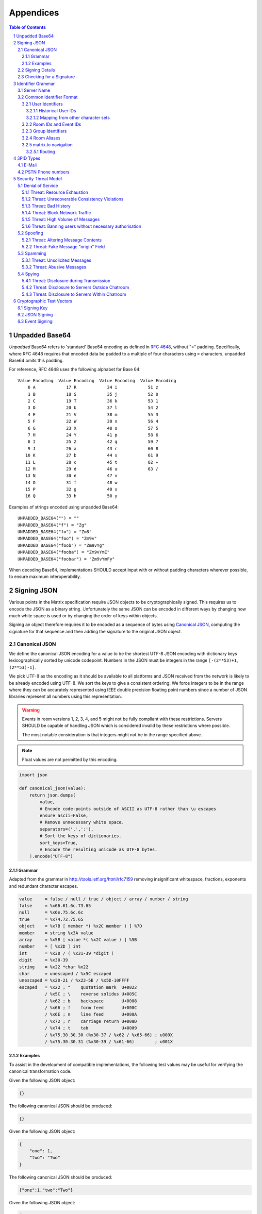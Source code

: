 .. Copyright 2015 OpenMarket Ltd
..
.. Licensed under the Apache License, Version 2.0 (the "License");
.. you may not use this file except in compliance with the License.
.. You may obtain a copy of the License at
..
..     http://www.apache.org/licenses/LICENSE-2.0
..
.. Unless required by applicable law or agreed to in writing, software
.. distributed under the License is distributed on an "AS IS" BASIS,
.. WITHOUT WARRANTIES OR CONDITIONS OF ANY KIND, either express or implied.
.. See the License for the specific language governing permissions and
.. limitations under the License.

Appendices
==========

.. contents:: Table of Contents
.. sectnum::

.. Copyright 2017 Vector Creations Limited
..
.. Licensed under the Apache License, Version 2.0 (the "License");
.. you may not use this file except in compliance with the License.
.. You may obtain a copy of the License at
..
..     http://www.apache.org/licenses/LICENSE-2.0
..
.. Unless required by applicable law or agreed to in writing, software
.. distributed under the License is distributed on an "AS IS" BASIS,
.. WITHOUT WARRANTIES OR CONDITIONS OF ANY KIND, either express or implied.
.. See the License for the specific language governing permissions and
.. limitations under the License.

Unpadded Base64
---------------

*Unpadded* Base64 refers to 'standard' Base64 encoding as defined in `RFC
4648`_, without "=" padding. Specifically, where RFC 4648 requires that encoded
data be padded to a multiple of four characters using ``=`` characters,
unpadded Base64 omits this padding.

For reference, RFC 4648 uses the following alphabet for Base 64::

     Value Encoding  Value Encoding  Value Encoding  Value Encoding
         0 A            17 R            34 i            51 z
         1 B            18 S            35 j            52 0
         2 C            19 T            36 k            53 1
         3 D            20 U            37 l            54 2
         4 E            21 V            38 m            55 3
         5 F            22 W            39 n            56 4
         6 G            23 X            40 o            57 5
         7 H            24 Y            41 p            58 6
         8 I            25 Z            42 q            59 7
         9 J            26 a            43 r            60 8
        10 K            27 b            44 s            61 9
        11 L            28 c            45 t            62 +
        12 M            29 d            46 u            63 /
        13 N            30 e            47 v
        14 O            31 f            48 w
        15 P            32 g            49 x
        16 Q            33 h            50 y

Examples of strings encoded using unpadded Base64::

   UNPADDED_BASE64("") = ""
   UNPADDED_BASE64("f") = "Zg"
   UNPADDED_BASE64("fo") = "Zm8"
   UNPADDED_BASE64("foo") = "Zm9v"
   UNPADDED_BASE64("foob") = "Zm9vYg"
   UNPADDED_BASE64("fooba") = "Zm9vYmE"
   UNPADDED_BASE64("foobar") = "Zm9vYmFy"

When decoding Base64, implementations SHOULD accept input with or without
padding characters wherever possible, to ensure maximum interoperability.

.. _`RFC 4648`: https://tools.ietf.org/html/rfc4648

.. Copyright 2016 OpenMarket Ltd
..
.. Licensed under the Apache License, Version 2.0 (the "License");
.. you may not use this file except in compliance with the License.
.. You may obtain a copy of the License at
..
..     http://www.apache.org/licenses/LICENSE-2.0
..
.. Unless required by applicable law or agreed to in writing, software
.. distributed under the License is distributed on an "AS IS" BASIS,
.. WITHOUT WARRANTIES OR CONDITIONS OF ANY KIND, either express or implied.
.. See the License for the specific language governing permissions and
.. limitations under the License.

Signing JSON
------------

Various points in the Matrix specification require JSON objects to be
cryptographically signed. This requires us to encode the JSON as a binary
string. Unfortunately the same JSON can be encoded in different ways by
changing how much white space is used or by changing the order of keys within
objects.

Signing an object therefore requires it to be encoded as a sequence of bytes
using `Canonical JSON`_, computing the signature for that sequence and then
adding the signature to the original JSON object.

Canonical JSON
~~~~~~~~~~~~~~

We define the canonical JSON encoding for a value to be the shortest UTF-8 JSON
encoding with dictionary keys lexicographically sorted by unicode codepoint.
Numbers in the JSON must be integers in the range ``[-(2**53)+1, (2**53)-1]``.

We pick UTF-8 as the encoding as it should be available to all platforms and
JSON received from the network is likely to be already encoded using UTF-8.
We sort the keys to give a consistent ordering. We force integers to be in the
range where they can be accurately represented using IEEE double precision
floating point numbers since a number of JSON libraries represent all numbers
using this representation.

.. WARNING::
   Events in room versions 1, 2, 3, 4, and 5 might not be fully compliant with
   these restrictions. Servers SHOULD be capable of handling JSON which is considered
   invalid by these restrictions where possible.

   The most notable consideration is that integers might not be in the range
   specified above.

.. Note::
   Float values are not permitted by this encoding.

.. code:: python

 import json

 def canonical_json(value):
     return json.dumps(
         value,
         # Encode code-points outside of ASCII as UTF-8 rather than \u escapes
         ensure_ascii=False,
         # Remove unnecessary white space.
         separators=(',',':'),
         # Sort the keys of dictionaries.
         sort_keys=True,
         # Encode the resulting unicode as UTF-8 bytes.
     ).encode("UTF-8")

Grammar
+++++++

Adapted from the grammar in http://tools.ietf.org/html/rfc7159 removing
insignificant whitespace, fractions, exponents and redundant character escapes.

.. code::

 value     = false / null / true / object / array / number / string
 false     = %x66.61.6c.73.65
 null      = %x6e.75.6c.6c
 true      = %x74.72.75.65
 object    = %x7B [ member *( %x2C member ) ] %7D
 member    = string %x3A value
 array     = %x5B [ value *( %x2C value ) ] %5B
 number    = [ %x2D ] int
 int       = %x30 / ( %x31-39 *digit )
 digit     = %x30-39
 string    = %x22 *char %x22
 char      = unescaped / %x5C escaped
 unescaped = %x20-21 / %x23-5B / %x5D-10FFFF
 escaped   = %x22 ; "    quotation mark  U+0022
           / %x5C ; \    reverse solidus U+005C
           / %x62 ; b    backspace       U+0008
           / %x66 ; f    form feed       U+000C
           / %x6E ; n    line feed       U+000A
           / %x72 ; r    carriage return U+000D
           / %x74 ; t    tab             U+0009
           / %x75.30.30.30 (%x30-37 / %x62 / %x65-66) ; u000X
           / %x75.30.30.31 (%x30-39 / %x61-66)        ; u001X

Examples
++++++++

To assist in the development of compatible implementations, the following test
values may be useful for verifying the canonical transformation code.

Given the following JSON object:

.. code:: json

    {}

The following canonical JSON should be produced:

.. code:: json

    {}

Given the following JSON object:

.. code:: json

    {
        "one": 1,
        "two": "Two"
    }

The following canonical JSON should be produced:

.. code:: json

    {"one":1,"two":"Two"}

Given the following JSON object:

.. code:: json

    {
        "b": "2",
        "a": "1"
    }

The following canonical JSON should be produced:

.. code:: json

    {"a":"1","b":"2"}

Given the following JSON object:

.. code:: json

    {"b":"2","a":"1"}

The following canonical JSON should be produced:

.. code:: json

    {"a":"1","b":"2"}

Given the following JSON object:

.. code:: json

    {
        "auth": {
            "success": true,
            "mxid": "@john.doe:example.com",
            "profile": {
                "display_name": "John Doe",
                "three_pids": [
                    {
                        "medium": "email",
                        "address": "john.doe@example.org"
                    },
                    {
                        "medium": "msisdn",
                        "address": "123456789"
                    }
                ]
            }
        }
    }


The following canonical JSON should be produced:

.. code:: json

    {"auth":{"mxid":"@john.doe:example.com","profile":{"display_name":"John Doe","three_pids":[{"address":"john.doe@example.org","medium":"email"},{"address":"123456789","medium":"msisdn"}]},"success":true}}


Given the following JSON object:

.. code:: json

    {
        "a": "日本語"
    }

The following canonical JSON should be produced:

.. code:: json

    {"a":"日本語"}

Given the following JSON object:

.. code:: json

    {
        "本": 2,
        "日": 1
    }

The following canonical JSON should be produced:

.. code:: json

    {"日":1,"本":2}

Given the following JSON object:

.. code:: json

    {
        "a": "\u65E5"
    }

The following canonical JSON should be produced:

.. code:: json

    {"a":"日"}

Given the following JSON object:

.. code:: json

    {
        "a": null
    }

The following canonical JSON should be produced:

.. code:: json

    {"a":null}

Signing Details
~~~~~~~~~~~~~~~

JSON is signed by encoding the JSON object without ``signatures`` or keys grouped
as ``unsigned``, using the canonical encoding described above. The JSON bytes are then signed using the
signature algorithm and the signature is encoded using `unpadded Base64`_.
The resulting base64 signature is added to an object under the
*signing key identifier* which is added to the ``signatures`` object under the
name of the entity signing it which is added back to the original JSON object
along with the ``unsigned`` object.

The *signing key identifier* is the concatenation of the *signing algorithm*
and a *key identifier*. The *signing algorithm* identifies the algorithm used
to sign the JSON. The currently supported value for *signing algorithm* is
``ed25519`` as implemented by NACL (http://nacl.cr.yp.to/). The *key identifier*
is used to distinguish between different signing keys used by the same entity.

The ``unsigned`` object and the ``signatures`` object are not covered by the
signature. Therefore intermediate entities can add unsigned data such as
timestamps and additional signatures.


.. code:: json

  {
     "name": "example.org",
     "signing_keys": {
       "ed25519:1": "XSl0kuyvrXNj6A+7/tkrB9sxSbRi08Of5uRhxOqZtEQ"
     },
     "unsigned": {
        "age_ts": 922834800000
     },
     "signatures": {
        "example.org": {
           "ed25519:1": "s76RUgajp8w172am0zQb/iPTHsRnb4SkrzGoeCOSFfcBY2V/1c8QfrmdXHpvnc2jK5BD1WiJIxiMW95fMjK7Bw"
        }
     }
  }

.. code:: python

  def sign_json(json_object, signing_key, signing_name):
      signatures = json_object.pop("signatures", {})
      unsigned = json_object.pop("unsigned", None)

      signed = signing_key.sign(encode_canonical_json(json_object))
      signature_base64 = encode_base64(signed.signature)

      key_id = "%s:%s" % (signing_key.alg, signing_key.version)
      signatures.setdefault(signing_name, {})[key_id] = signature_base64

      json_object["signatures"] = signatures
      if unsigned is not None:
          json_object["unsigned"] = unsigned

      return json_object

Checking for a Signature
~~~~~~~~~~~~~~~~~~~~~~~~

To check if an entity has signed a JSON object an implementation does the
following:

1. Checks if the ``signatures`` member of the object contains an entry with
   the name of the entity. If the entry is missing then the check fails.
2. Removes any *signing key identifiers* from the entry with algorithms it
   doesn't understand. If there are no *signing key identifiers* left then the
   check fails.
3. Looks up *verification keys* for the remaining *signing key identifiers*
   either from a local cache or by consulting a trusted key server. If it
   cannot find a *verification key* then the check fails.
4. Decodes the base64 encoded signature bytes. If base64 decoding fails then
   the check fails.
5. Removes the ``signatures`` and ``unsigned`` members of the object.
6. Encodes the remainder of the JSON object using the `Canonical JSON`_
   encoding.
7. Checks the signature bytes against the encoded object using the
   *verification key*. If this fails then the check fails. Otherwise the check
   succeeds.

   .. Copyright 2016 Openmarket Ltd.
   .. Copyright 2017, 2018 New Vector Ltd.
   ..
   .. Licensed under the Apache License, Version 2.0 (the "License");
   .. you may not use this file except in compliance with the License.
   .. You may obtain a copy of the License at
   ..
   ..     http://www.apache.org/licenses/LICENSE-2.0
   ..
   .. Unless required by applicable law or agreed to in writing, software
   .. distributed under the License is distributed on an "AS IS" BASIS,
   .. WITHOUT WARRANTIES OR CONDITIONS OF ANY KIND, either express or implied.
   .. See the License for the specific language governing permissions and
   .. limitations under the License.

.. Copyright 2016 Openmarket Ltd.
.. Copyright 2017, 2018 New Vector Ltd.
..
.. Licensed under the Apache License, Version 2.0 (the "License");
.. you may not use this file except in compliance with the License.
.. You may obtain a copy of the License at
..
..     http://www.apache.org/licenses/LICENSE-2.0
..
.. Unless required by applicable law or agreed to in writing, software
.. distributed under the License is distributed on an "AS IS" BASIS,
.. WITHOUT WARRANTIES OR CONDITIONS OF ANY KIND, either express or implied.
.. See the License for the specific language governing permissions and
.. limitations under the License.

Identifier Grammar
------------------

Some identifiers are specific to given room versions, please refer to the
`room versions specification`_ for more information.

.. _`room versions specification`: index.html#room-versions


Server Name
~~~~~~~~~~~

A homeserver is uniquely identified by its server name. This value is used in a
number of identifiers, as described below.

The server name represents the address at which the homeserver in question can
be reached by other homeservers. All valid server names are included by the
following grammar::

    server_name = hostname [ ":" port ]

    port        = 1*5DIGIT

    hostname    = IPv4address / "[" IPv6address "]" / dns-name

    IPv4address = 1*3DIGIT "." 1*3DIGIT "." 1*3DIGIT "." 1*3DIGIT

    IPv6address = 2*45IPv6char

    IPv6char    = DIGIT / %x41-46 / %x61-66 / ":" / "."
                      ; 0-9, A-F, a-f, :, .

    dns-name    = 1*255dns-char

    dns-char    = DIGIT / ALPHA / "-" / "."

— in other words, the server name is the hostname, followed by an optional
numeric port specifier. The hostname may be a dotted-quad IPv4 address literal,
an IPv6 address literal surrounded with square brackets, or a DNS name.

IPv4 literals must be a sequence of four decimal numbers in the
range 0 to 255, separated by ``.``. IPv6 literals must be as specified by
`RFC3513, section 2.2 <https://tools.ietf.org/html/rfc3513#section-2.2>`_.

DNS names for use with Matrix should follow the conventional restrictions for
internet hostnames: they should consist of a series of labels separated by
``.``, where each label consists of the alphanumeric characters or hyphens.

Examples of valid server names are:

* ``matrix.org``
* ``matrix.org:8888``
* ``1.2.3.4`` (IPv4 literal)
* ``1.2.3.4:1234`` (IPv4 literal with explicit port)
* ``[1234:5678::abcd]`` (IPv6 literal)
* ``[1234:5678::abcd]:5678`` (IPv6 literal with explicit port)

.. Note::

   This grammar is based on the standard for internet host names, as specified
   by `RFC1123, section 2.1 <https://tools.ietf.org/html/rfc1123#page-13>`_,
   with an extension for IPv6 literals.

Server names must be treated case-sensitively: in other words,
``@user:matrix.org`` is a different person from ``@user:MATRIX.ORG``.

Some recommendations for a choice of server name follow:

* The length of the complete server name should not exceed 230 characters.
* Server names should not use upper-case characters.

Common Identifier Format
~~~~~~~~~~~~~~~~~~~~~~~~

The Matrix protocol uses a common format to assign unique identifiers to a
number of entities, including users, events and rooms. Each identifier takes
the form::

  &string

where ``&`` represents a 'sigil' character; ``string`` is the string which makes
up the identifier.

The sigil characters are as follows:

* ``@``: User ID
* ``!``: Room ID
* ``$``: Event ID
* ``+``: Group ID
* ``#``: Room alias

User IDs, group IDs, room IDs, room aliases, and sometimes event IDs take the form::

  &localpart:domain

where ``domain`` is the `server name`_ of the homeserver which allocated the
identifier, and ``localpart`` is an identifier allocated by that homeserver.

The precise grammar defining the allowable format of an identifier depends on
the type of identifier. For example, event IDs can sometimes be represented with
a ``domain`` component under some conditions - see the `Event IDs <#room-ids-and-event-ids>`_
section below for more information.

User Identifiers
++++++++++++++++

Users within Matrix are uniquely identified by their Matrix user ID. The user
ID is namespaced to the homeserver which allocated the account and has the
form::

  @localpart:domain

The ``localpart`` of a user ID is an opaque identifier for that user. It MUST
NOT be empty, and MUST contain only the characters ``a-z``, ``0-9``, ``.``,
``_``, ``=``, ``-``, and ``/``.

The ``domain`` of a user ID is the `server name`_ of the homeserver which
allocated the account.

The length of a user ID, including the ``@`` sigil and the domain, MUST NOT
exceed 255 characters.

The complete grammar for a legal user ID is::

  user_id = "@" user_id_localpart ":" server_name
  user_id_localpart = 1*user_id_char
  user_id_char = DIGIT
               / %x61-7A                   ; a-z
               / "-" / "." / "=" / "_" / "/"

.. admonition:: Rationale

  A number of factors were considered when defining the allowable characters
  for a user ID.

  Firstly, we chose to exclude characters outside the basic US-ASCII character
  set. User IDs are primarily intended for use as an identifier at the protocol
  level, and their use as a human-readable handle is of secondary
  benefit. Furthermore, they are useful as a last-resort differentiator between
  users with similar display names. Allowing the full unicode character set
  would make very difficult for a human to distinguish two similar user IDs. The
  limited character set used has the advantage that even a user unfamiliar with
  the Latin alphabet should be able to distinguish similar user IDs manually, if
  somewhat laboriously.

  We chose to disallow upper-case characters because we do not consider it
  valid to have two user IDs which differ only in case: indeed it should be
  possible to reach ``@user:matrix.org`` as ``@USER:matrix.org``. However,
  user IDs are necessarily used in a number of situations which are inherently
  case-sensitive (notably in the ``state_key`` of ``m.room.member``
  events). Forbidding upper-case characters (and requiring homeservers to
  downcase usernames when creating user IDs for new users) is a relatively simple
  way to ensure that ``@USER:matrix.org`` cannot refer to a different user to
  ``@user:matrix.org``.

  Finally, we decided to restrict the allowable punctuation to a very basic set
  to reduce the possibility of conflicts with special characters in various
  situations. For example, "*" is used as a wildcard in some APIs (notably the
  filter API), so it cannot be a legal user ID character.

  The length restriction is derived from the limit on the length of the
  ``sender`` key on events; since the user ID appears in every event sent by the
  user, it is limited to ensure that the user ID does not dominate over the actual
  content of the events.

Matrix user IDs are sometimes informally referred to as MXIDs.

Historical User IDs
<<<<<<<<<<<<<<<<<<<

Older versions of this specification were more tolerant of the characters
permitted in user ID localparts. There are currently active users whose user
IDs do not conform to the permitted character set, and a number of rooms whose
history includes events with a ``sender`` which does not conform. In order to
handle these rooms successfully, clients and servers MUST accept user IDs with
localparts from the expanded character set::

  extended_user_id_char = %x21-39 / %x3B-7E  ; all ascii printing chars except :

Mapping from other character sets
<<<<<<<<<<<<<<<<<<<<<<<<<<<<<<<<<

In certain circumstances it will be desirable to map from a wider character set
onto the limited character set allowed in a user ID localpart. Examples include
a homeserver creating a user ID for a new user based on the username passed to
``/register``, or a bridge mapping user ids from another protocol.

.. TODO-spec

   We need to better define the mechanism by which homeservers can allow users
   to have non-Latin login credentials. The general idea is for clients to pass
   the non-Latin in the ``username`` field to ``/register`` and ``/login``, and
   the HS then maps it onto the MXID space when turning it into the
   fully-qualified ``user_id`` which is returned to the client and used in
   events.

Implementations are free to do this mapping however they choose. Since the user
ID is opaque except to the implementation which created it, the only
requirement is that the implementation can perform the mapping
consistently. However, we suggest the following algorithm:

1. Encode character strings as UTF-8.

2. Convert the bytes ``A-Z`` to lower-case.

   * In the case where a bridge must be able to distinguish two different users
     with ids which differ only by case, escape upper-case characters by
     prefixing with ``_`` before downcasing. For example, ``A`` becomes
     ``_a``. Escape a real ``_`` with a second ``_``.

3. Encode any remaining bytes outside the allowed character set, as well as
   ``=``, as their hexadecimal value, prefixed with ``=``. For example, ``#``
   becomes ``=23``; ``á`` becomes ``=c3=a1``.

.. admonition:: Rationale

  The suggested mapping is an attempt to preserve human-readability of simple
  ASCII identifiers (unlike, for example, base-32), whilst still allowing
  representation of *any* character (unlike punycode, which provides no way to
  encode ASCII punctuation).


Room IDs and Event IDs
++++++++++++++++++++++

A room has exactly one room ID. A room ID has the format::

  !opaque_id:domain

An event has exactly one event ID. The format of an event ID depends upon the
`room version specification <index.html#room-versions>`_.

The ``domain`` of a room ID is the `server name`_ of the homeserver which
created the room/event. The domain is used only for namespacing to avoid the
risk of clashes of identifiers between different homeservers. There is no
implication that the room or event in question is still available at the
corresponding homeserver.

Event IDs and Room IDs are case-sensitive. They are not meant to be human
readable. They are intended to be treated as fully opaque strings by clients.

.. TODO-spec
  What is the grammar for the opaque part? https://matrix.org/jira/browse/SPEC-389


Group Identifiers
+++++++++++++++++

Groups within Matrix are uniquely identified by their group ID. The group
ID is namespaced to the group server which hosts this group and has the
form::

  +localpart:domain

The ``localpart`` of a group ID is an opaque identifier for that group. It MUST
NOT be empty, and MUST contain only the characters ``a-z``, ``0-9``, ``.``,
``_``, ``=``, ``-``, and ``/``.

The ``domain`` of a group ID is the `server name`_ of the group server which
hosts this group.

The length of a group ID, including the ``+`` sigil and the domain, MUST NOT
exceed 255 characters.

The complete grammar for a legal group ID is::

  group_id = "+" group_id_localpart ":" server_name
  group_id_localpart = 1*group_id_char
  group_id_char = DIGIT
               / %x61-7A                   ; a-z
               / "-" / "." / "=" / "_" / "/"


Room Aliases
++++++++++++

A room may have zero or more aliases. A room alias has the format::

      #room_alias:domain

The ``domain`` of a room alias is the `server name`_ of the homeserver which
created the alias. Other servers may contact this homeserver to look up the
alias.

Room aliases MUST NOT exceed 255 bytes (including the ``#`` sigil and the
domain).

.. TODO-spec
  - Need to specify precise grammar for Room Aliases. https://matrix.org/jira/browse/SPEC-391

matrix.to navigation
++++++++++++++++++++

.. NOTE::
   This namespacing is in place pending a ``matrix://`` (or similar) URI scheme.
   This is **not** meant to be interpreted as an available web service - see
   below for more details.

Rooms, users, aliases, and groups may be represented as a "matrix.to" URI.
This URI can be used to reference particular objects in a given context, such
as mentioning a user in a message or linking someone to a particular point
in the room's history (a permalink).

A matrix.to URI has the following format, based upon the specification defined
in RFC 3986:

  https://matrix.to/#/<identifier>/<extra parameter>?<additional arguments>

The identifier may be a room ID, room alias, user ID, or group ID. The extra
parameter is only used in the case of permalinks where an event ID is referenced.
The matrix.to URI, when referenced, must always start with ``https://matrix.to/#/``
followed by the identifier.

The ``<additional arguments>`` and the preceeding question mark are optional and
only apply in certain circumstances, documented below.

Clients should not rely on matrix.to URIs falling back to a web server if accessed
and instead should perform some sort of action within the client. For example, if
the user were to click on a matrix.to URI for a room alias, the client may open
a view for the user to participate in the room.

The components of the matrix.to URI (``<identifier>`` and ``<extra parameter>``)
are to be percent-encoded as per RFC 3986.

Examples of matrix.to URIs are:

* Room alias: ``https://matrix.to/#/%23somewhere%3Aexample.org``
* Room: ``https://matrix.to/#/!somewhere%3Aexample.org``
* Permalink by room: ``https://matrix.to/#/!somewhere%3Aexample.org/%24event%3Aexample.org``
* Permalink by room alias: ``https://matrix.to/#/%23somewhere:example.org/%24event%3Aexample.org``
* User: ``https://matrix.to/#/%40alice%3Aexample.org``
* Group: ``https://matrix.to/#/%2Bexample%3Aexample.org``

.. Note::
   Historically, clients have not produced URIs which are fully encoded. Clients should
   try to interpret these cases to the best of their ability. For example, an unencoded
   room alias should still work within the client if possible.

.. Note::
   Clients should be aware that decoding a matrix.to URI may result in extra slashes
   appearing due to some `room versions <index.html#room-versions>`_. These slashes
   should normally be encoded when producing matrix.to URIs, however.

Routing
<<<<<<<

Room IDs are not routable on their own as there is no reliable domain to send requests
to. This is partially mitigated with the addition of a ``via`` argument on a matrix.to
URI, however the problem of routability is still present. Clients should do their best
to route Room IDs to where they need to go, however they should also be aware of
`issue #1579 <https://github.com/matrix-org/matrix-doc/issues/1579>`_.

A room (or room permalink) which isn't using a room alias should supply at least one
server using ``via`` in the ``<additional arguments>``, like so:
``https://matrix.to/!somewhere%3Aexample.org?via=example.org&via=alt.example.org``. The
parameter can be supplied multiple times to specify multiple servers to try.

The values of ``via`` are intended to be passed along as the ``server_name`` parameters
on the Client Server ``/join`` API.

When generating room links and permalinks, the application should pick servers which
have a high probability of being in the room in the distant future. How these servers
are picked is left as an implementation detail, however the current recommendation is
to pick 3 unique servers based on the following criteria:

* The first server should be the server of the highest power level user in the room,
  provided they are at least power level 50. If no user meets this criteria, pick the
  most popular server in the room (most joined users). The rationale for not picking
  users with power levels under 50 is that they are unlikely to be around into the
  distant future while higher ranking users (and therefore servers) are less likely
  to give up their power and move somewhere else. Most rooms in the public federation
  have a power level 100 user and have not deviated from the default structure where
  power level 50 users have moderator-style privileges.

* The second server should be the next highest server by population, or the first
  highest by population if the first server was based on a user's power level. The
  rationale for picking popular servers is that the server is unlikely to be removed
  as the room naturally grows in membership due to that server joining users. The
  server could be refused participation in the future due to server ACLs or similar,
  however the chance of that happening to a server which is organically joining the
  room is unlikely.

* The third server should be the next highest server by population.

* Servers which are blocked due to server ACLs should never be chosen.

* Servers which are IP addresses should never be chosen. Servers which use a domain
  name are less likely to be unroutable in the future whereas IP addresses cannot be
  pointed to a different location and therefore higher risk options.

* All 3 servers should be unique from each other. If the room does not have enough users
  to supply 3 servers, the application should only specify the servers it can. For example,
  a room with only 2 users in it would result in maximum 2 ``via`` parameters.

.. Copyright 2017 Kamax.io
..
.. Licensed under the Apache License, Version 2.0 (the "License");
.. you may not use this file except in compliance with the License.
.. You may obtain a copy of the License at
..
..     http://www.apache.org/licenses/LICENSE-2.0
..
.. Unless required by applicable law or agreed to in writing, software
.. distributed under the License is distributed on an "AS IS" BASIS,
.. WITHOUT WARRANTIES OR CONDITIONS OF ANY KIND, either express or implied.
.. See the License for the specific language governing permissions and
.. limitations under the License.

3PID Types
----------
Third Party Identifiers (3PIDs) represent identifiers on other namespaces that
might be associated with a particular person. They comprise a tuple of ``medium``
which is a string that identifies the namespace in which the identifier exists,
and an ``address``: a string representing the identifier in that namespace. This
must be a canonical form of the identifier, *i.e.* if multiple strings could
represent the same identifier, only one of these strings must be used in a 3PID
address, in a well-defined manner.

For example, for e-mail, the ``medium`` is 'email' and the ``address`` would be the
email address, *e.g.* the string ``bob@example.com``. Since domain resolution is
case-insensitive, the email address ``bob@Example.com`` is also has the 3PID address
of ``bob@example.com`` (without the capital 'e') rather than ``bob@Example.com``.

The namespaces defined by this specification are listed below. More namespaces
may be defined in future versions of this specification.

E-Mail
~~~~~~
Medium: ``email``

Represents E-Mail addresses. The ``address`` is the raw email address in
``user@domain`` form with the domain in lowercase. It must not contain other text
such as real name, angle brackets or a mailto: prefix.

PSTN Phone numbers
~~~~~~~~~~~~~~~~~~
Medium: ``msisdn``

Represents telephone numbers on the public switched telephone network.  The
``address`` is the telephone number represented as a MSISDN (Mobile Station
International Subscriber Directory Number) as defined by the E.164 numbering
plan. Note that MSISDNs do not include a leading '+'.

.. Copyright 2015 OpenMarket Ltd
..
.. Licensed under the Apache License, Version 2.0 (the "License");
.. you may not use this file except in compliance with the License.
.. You may obtain a copy of the License at
..
..     http://www.apache.org/licenses/LICENSE-2.0
..
.. Unless required by applicable law or agreed to in writing, software
.. distributed under the License is distributed on an "AS IS" BASIS,
.. WITHOUT WARRANTIES OR CONDITIONS OF ANY KIND, either express or implied.
.. See the License for the specific language governing permissions and
.. limitations under the License.

Security Threat Model
----------------------

Denial of Service
~~~~~~~~~~~~~~~~~

The attacker could attempt to prevent delivery of messages to or from the
victim in order to:

* Disrupt service or marketing campaign of a commercial competitor.
* Censor a discussion or censor a participant in a discussion.
* Perform general vandalism.

Threat: Resource Exhaustion
+++++++++++++++++++++++++++

An attacker could cause the victims server to exhaust a particular resource
(e.g. open TCP connections, CPU, memory, disk storage)

Threat: Unrecoverable Consistency Violations
++++++++++++++++++++++++++++++++++++++++++++

An attacker could send messages which created an unrecoverable "split-brain"
state in the cluster such that the victim's servers could no longer derive a
consistent view of the chatroom state.

Threat: Bad History
+++++++++++++++++++

An attacker could convince the victim to accept invalid messages which the
victim would then include in their view of the chatroom history. Other servers
in the chatroom would reject the invalid messages and potentially reject the
victims messages as well since they depended on the invalid messages.

.. TODO-spec
  Track trustworthiness of HS or users based on if they try to pretend they
  haven't seen recent events, and fake a splitbrain... --M

Threat: Block Network Traffic
+++++++++++++++++++++++++++++

An attacker could try to firewall traffic between the victim's server and some
or all of the other servers in the chatroom.

Threat: High Volume of Messages
+++++++++++++++++++++++++++++++

An attacker could send large volumes of messages to a chatroom with the victim
making the chatroom unusable.

Threat: Banning users without necessary authorisation
+++++++++++++++++++++++++++++++++++++++++++++++++++++

An attacker could attempt to ban a user from a chatroom without the necessary
authorisation.

Spoofing
~~~~~~~~

An attacker could try to send a message claiming to be from the victim without
the victim having sent the message in order to:

* Impersonate the victim while performing illicit activity.
* Obtain privileges of the victim.

Threat: Altering Message Contents
+++++++++++++++++++++++++++++++++

An attacker could try to alter the contents of an existing message from the
victim.

Threat: Fake Message "origin" Field
+++++++++++++++++++++++++++++++++++

An attacker could try to send a new message purporting to be from the victim
with a phony "origin" field.

Spamming
~~~~~~~~

The attacker could try to send a high volume of solicited or unsolicited
messages to the victim in order to:

* Find victims for scams.
* Market unwanted products.

Threat: Unsolicited Messages
++++++++++++++++++++++++++++

An attacker could try to send messages to victims who do not wish to receive
them.

Threat: Abusive Messages
++++++++++++++++++++++++

An attacker could send abusive or threatening messages to the victim

Spying
~~~~~~

The attacker could try to access message contents or metadata for messages sent
by the victim or to the victim that were not intended to reach the attacker in
order to:

* Gain sensitive personal or commercial information.
* Impersonate the victim using credentials contained in the messages.
  (e.g. password reset messages)
* Discover who the victim was talking to and when.

Threat: Disclosure during Transmission
++++++++++++++++++++++++++++++++++++++

An attacker could try to expose the message contents or metadata during
transmission between the servers.

Threat: Disclosure to Servers Outside Chatroom
++++++++++++++++++++++++++++++++++++++++++++++

An attacker could try to convince servers within a chatroom to send messages to
a server it controls that was not authorised to be within the chatroom.

Threat: Disclosure to Servers Within Chatroom
+++++++++++++++++++++++++++++++++++++++++++++

An attacker could take control of a server within a chatroom to expose message
contents or metadata for messages in that room.

.. Copyright 2015 OpenMarket Ltd
..
.. Licensed under the Apache License, Version 2.0 (the "License");
.. you may not use this file except in compliance with the License.
.. You may obtain a copy of the License at
..
..     http://www.apache.org/licenses/LICENSE-2.0
..
.. Unless required by applicable law or agreed to in writing, software
.. distributed under the License is distributed on an "AS IS" BASIS,
.. WITHOUT WARRANTIES OR CONDITIONS OF ANY KIND, either express or implied.
.. See the License for the specific language governing permissions and
.. limitations under the License.


Cryptographic Test Vectors
--------------------------

To assist in the development of compatible implementations, the following test
values may be useful for verifying the cryptographic event signing code.

Signing Key
~~~~~~~~~~~

The following test vectors all use the 32-byte value given by the following
Base64-encoded string as the seed for generating the ``ed25519`` signing key:

.. code::

    SIGNING_KEY_SEED = decode_base64(
        "YJDBA9Xnr2sVqXD9Vj7XVUnmFZcZrlw8Md7kMW+3XA1"
    )

In each case, the server name and key ID are as follows:

.. code::

    SERVER_NAME = "domain"

    KEY_ID = "ed25519:1"

JSON Signing
~~~~~~~~~~~~

Given an empty JSON object:

.. code:: json

    {}

The JSON signing algorithm should emit the following signed data:

.. code:: json

    {
        "signatures": {
            "domain": {
                "ed25519:1": "K8280/U9SSy9IVtjBuVeLr+HpOB4BQFWbg+UZaADMtTdGYI7Geitb76LTrr5QV/7Xg4ahLwYGYZzuHGZKM5ZAQ"
            }
        }
    }

Given the following JSON object with data values in it:

.. code:: json

    {
        "one": 1,
        "two": "Two"
    }

The JSON signing algorithm should emit the following signed JSON:

.. code:: json

    {
        "one": 1,
        "signatures": {
            "domain": {
                "ed25519:1": "KqmLSbO39/Bzb0QIYE82zqLwsA+PDzYIpIRA2sRQ4sL53+sN6/fpNSoqE7BP7vBZhG6kYdD13EIMJpvhJI+6Bw"
            }
        },
        "two": "Two"
    }

Event Signing
~~~~~~~~~~~~~

Given the following minimally-sized event:

.. code:: json

    {
        "room_id": "!x:domain",
        "sender": "@a:domain",
        "origin": "domain",
        "origin_server_ts": 1000000,
        "signatures": {},
        "hashes": {},
        "type": "X",
        "content": {},
        "prev_events": [],
        "auth_events": [],
        "depth": 3,
        "unsigned": {
            "age_ts": 1000000
        }
    }

The event signing algorithm should emit the following signed event:

.. code:: json

    {
        "auth_events": [],
        "content": {},
        "depth": 3,
        "hashes": {
            "sha256": "5jM4wQpv6lnBo7CLIghJuHdW+s2CMBJPUOGOC89ncos"
        },
        "origin": "domain",
        "origin_server_ts": 1000000,
        "prev_events": [],
        "room_id": "!x:domain",
        "sender": "@a:domain",
        "signatures": {
            "domain": {
                "ed25519:1": "KxwGjPSDEtvnFgU00fwFz+l6d2pJM6XBIaMEn81SXPTRl16AqLAYqfIReFGZlHi5KLjAWbOoMszkwsQma+lYAg"
            }
        },
        "type": "X",
        "unsigned": {
            "age_ts": 1000000
        }
    }

Given the following event containing redactable content:

.. code:: json

    {
        "content": {
            "body": "Here is the message content"
        },
        "event_id": "$0:domain",
        "origin": "domain",
        "origin_server_ts": 1000000,
        "type": "m.room.message",
        "room_id": "!r:domain",
        "sender": "@u:domain",
        "signatures": {},
        "unsigned": {
            "age_ts": 1000000
        }
    }

The event signing algorithm should emit the following signed event:

.. code:: json

    {
        "content": {
            "body": "Here is the message content"
        },
        "event_id": "$0:domain",
        "hashes": {
            "sha256": "onLKD1bGljeBWQhWZ1kaP9SorVmRQNdN5aM2JYU2n/g"
        },
        "origin": "domain",
        "origin_server_ts": 1000000,
        "type": "m.room.message",
        "room_id": "!r:domain",
        "sender": "@u:domain",
        "signatures": {
            "domain": {
                "ed25519:1": "Wm+VzmOUOz08Ds+0NTWb1d4CZrVsJSikkeRxh6aCcUwu6pNC78FunoD7KNWzqFn241eYHYMGCA5McEiVPdhzBA"
            }
        },
        "unsigned": {
            "age_ts": 1000000
        }
    }
